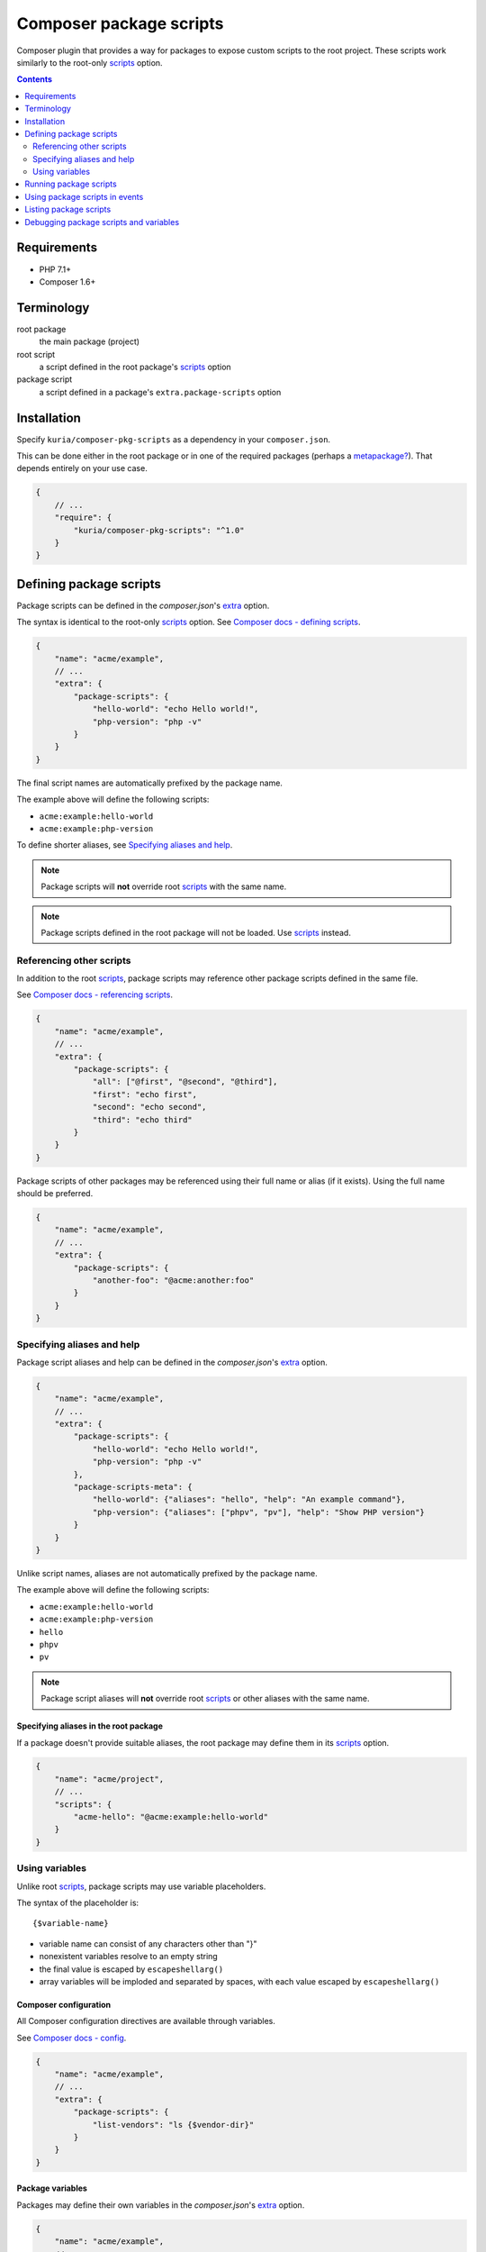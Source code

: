 Composer package scripts
########################

Composer plugin that provides a way for packages to expose custom scripts
to the root project. These scripts work similarly to the root-only
scripts_ option.

.. image:: https://travis-ci.org/kuria/composer-pkg-scripts.svg?branch=master
   :target: https://travis-ci.org/kuria/composer-pkg-scripts

.. contents::
   :depth: 2


Requirements
************

- PHP 7.1+
- Composer 1.6+


Terminology
***********

root package
  the main package (project)

root script
  a script defined in the root package's scripts_ option

package script
  a script defined in a package's ``extra.package-scripts`` option


Installation
************

Specify ``kuria/composer-pkg-scripts`` as a dependency in your ``composer.json``.

This can be done either in the root package or in one of the required packages
(perhaps a `metapackage? <https://getcomposer.org/doc/04-schema.md#type>`_).
That depends entirely on your use case.

.. code:: javascript

   {
       // ...
       "require": {
           "kuria/composer-pkg-scripts": "^1.0"
       }
   }


Defining package scripts
************************

Package scripts can be defined in the *composer.json*'s extra_ option.

The syntax is identical to the root-only scripts_ option.
See `Composer docs - defining scripts <https://getcomposer.org/doc/articles/scripts.md#defining-scripts>`_.

.. code:: javascript

   {
       "name": "acme/example",
       // ...
       "extra": {
           "package-scripts": {
               "hello-world": "echo Hello world!",
               "php-version": "php -v"
           }
       }
   }

The final script names are automatically prefixed by the package name.

The example above will define the following scripts:

- ``acme:example:hello-world``
- ``acme:example:php-version``

To define shorter aliases, see `Specifying aliases and help`_.

.. NOTE::

   Package scripts will **not** override root scripts_ with the same name.

.. NOTE::

   Package scripts defined in the root package will not be loaded.
   Use scripts_ instead.


Referencing other scripts
=========================

In addition to the root scripts_, package scripts may reference other package
scripts defined in the same file.

See `Composer docs - referencing scripts <https://getcomposer.org/doc/articles/scripts.md#referencing-scripts>`_.

.. code:: javascript

   {
       "name": "acme/example",
       // ...
       "extra": {
           "package-scripts": {
               "all": ["@first", "@second", "@third"],
               "first": "echo first",
               "second": "echo second",
               "third": "echo third"
           }
       }
   }

Package scripts of other packages may be referenced using their full name
or alias (if it exists). Using the full name should be preferred.

.. code:: javascript

   {
       "name": "acme/example",
       // ...
       "extra": {
           "package-scripts": {
               "another-foo": "@acme:another:foo"
           }
       }
   }


Specifying aliases and help
===========================

Package script aliases and help can be defined in the *composer.json*'s extra_
option.

.. code:: javascript

   {
       "name": "acme/example",
       // ...
       "extra": {
           "package-scripts": {
               "hello-world": "echo Hello world!",
               "php-version": "php -v"
           },
           "package-scripts-meta": {
               "hello-world": {"aliases": "hello", "help": "An example command"},
               "php-version": {"aliases": ["phpv", "pv"], "help": "Show PHP version"}
           }
       }
   }

Unlike script names, aliases are not automatically prefixed by the package name.

The example above will define the following scripts:

- ``acme:example:hello-world``
- ``acme:example:php-version``
- ``hello``
- ``phpv``
- ``pv``

.. NOTE::

   Package script aliases will **not** override root scripts_ or other aliases
   with the same name.


Specifying aliases in the root package
--------------------------------------

If a package doesn't provide suitable aliases, the root package may define them
in its scripts_ option.

.. code:: javascript

   {
       "name": "acme/project",
       // ...
       "scripts": {
           "acme-hello": "@acme:example:hello-world"
       }
   }


Using variables
===============

Unlike root scripts_, package scripts may use variable placeholders.

The syntax of the placeholder is:

::

  {$variable-name}

- variable name can consist of any characters other than "}"
- nonexistent variables resolve to an empty string
- the final value is escaped by ``escapeshellarg()``
- array variables will be imploded and separated by spaces, with each
  value escaped by ``escapeshellarg()``


Composer configuration
----------------------

All Composer configuration directives are available through variables.

See `Composer docs - config <https://getcomposer.org/doc/06-config.md>`_.

.. code:: javascript

   {
       "name": "acme/example",
       // ...
       "extra": {
           "package-scripts": {
               "list-vendors": "ls {$vendor-dir}"
           }
       }
   }


Package variables
-----------------

Packages may define their own variables in the *composer.json*'s extra_ option.


.. code:: javascript

   {
       "name": "acme/example",
       // ...
       "extra": {
           "package-scripts": {
               "hello": "echo {$name}"
           },
           "package-scripts-vars": {
               "name": "Bob"
           }
       }
   }

These defaults may then be overriden in the root package, if needed:

.. code:: javascript

   {
       "name": "acme/project",
       // ...
       "extra": {
           "package-scripts-vars": {
               "acme/example": {
                   "name": "John"
               }
           }
       }
   }


Referencing other variables
^^^^^^^^^^^^^^^^^^^^^^^^^^^

Package variables may reference `composer configuration directives <https://getcomposer.org/doc/06-config.md>`_
or other package variables belonging to the same package.

.. code:: javascript

   {
       "name": "acme/example",
       // ...
       "extra": {
           "package-scripts": {
               "hello": "echo Hello {$names}",
               "show-paths": "echo {$paths}"
           },
           "package-scripts-vars": {
               "names": ["Bob", "{$other-names}"],
               "other-names": ["John", "Nick"],
               "paths": ["{$vendor-dir}", "{$bin-dir}"]
           }
       }
   }

.. code:: bash

   composer acme:example:hello

::

  > echo Hello "Bob" "John" "Nick"
  Hello Bob John Nick


.. code:: bash

  composer acme:example:show-paths

::

  > echo "/project/vendor" "/project/vendor/bin"
  /project/vendor /project/vendor/bin


.. NOTE::

   Array variables must be referenced directly, e.g. ``"{$array-var}"``,
   not embedded in the middle of a string.

   Nested array variable references are flattened into a simple list, as seen
   in the examples above.


Running package scripts
***********************

Package scripts can be invoked the same way root scripts_ can:

1. ``composer run-script acme:example:hello-world``
2. ``composer acme:example:hello-world``

See `Composer docs - running scripts manually <https://getcomposer.org/doc/articles/scripts.md#running-scripts-manually>`_.


Using package scripts in events
*******************************

Package scripts may be used in event scripts (provided the plugin is loaded
at that point).

.. code:: javascript

   {
       "name": "acme/project",
       // ...
       "scripts": {
           "post-install-cmd": "@acme:example:hello-world"
       }
   }


Listing package scripts
***********************

This plugin provides a command called ``package-scripts:list``, which lists both
active and inactive package scripts and aliases.

.. code:: bash

    composer package-scripts:list

::

  Available package scripts:
    acme:example:hello-world (hello)    An example command
    acme:example:php-version (phpv, pv) Show PHP version

Enabling verbose mode will show additonal information:

.. code:: bash

  composer package-scripts:list -v

::

  Available package scripts:
    acme:example:hello-world Run the "hello-world" script from acme/example
     - package: acme/example
     - definition: "echo Hello world!"
     - aliases:
    acme:example:php-version Run the "php-version" script from acme/example
     - package: acme/example
     - definition: "php -v"
     - aliases:

You may use the ``psl`` alias instead of the full command name.


Debugging package scripts and variables
***************************************

This plugin provides a command called ``package-scripts:dump``, which dumps
compiled scripts (including root scripts) or package script variables.

.. code:: bash

  composer package-scripts:dump

Specifying the ``--vars`` flag will dump compiled package script variables
instead:

.. code:: bash

  composer package-scripts:dump --vars

You may use the ``psd`` alias instead of the full command name.


.. _scripts: https://getcomposer.org/doc/04-schema.md#scripts
.. _extra: https://getcomposer.org/doc/04-schema.md#extra
